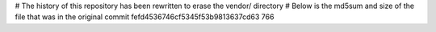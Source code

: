# The history of this repository has been rewritten to erase the vendor/ directory
# Below is the md5sum and size of the file that was in the original commit
fefd4536746cf5345f53b9813637cd63
766

